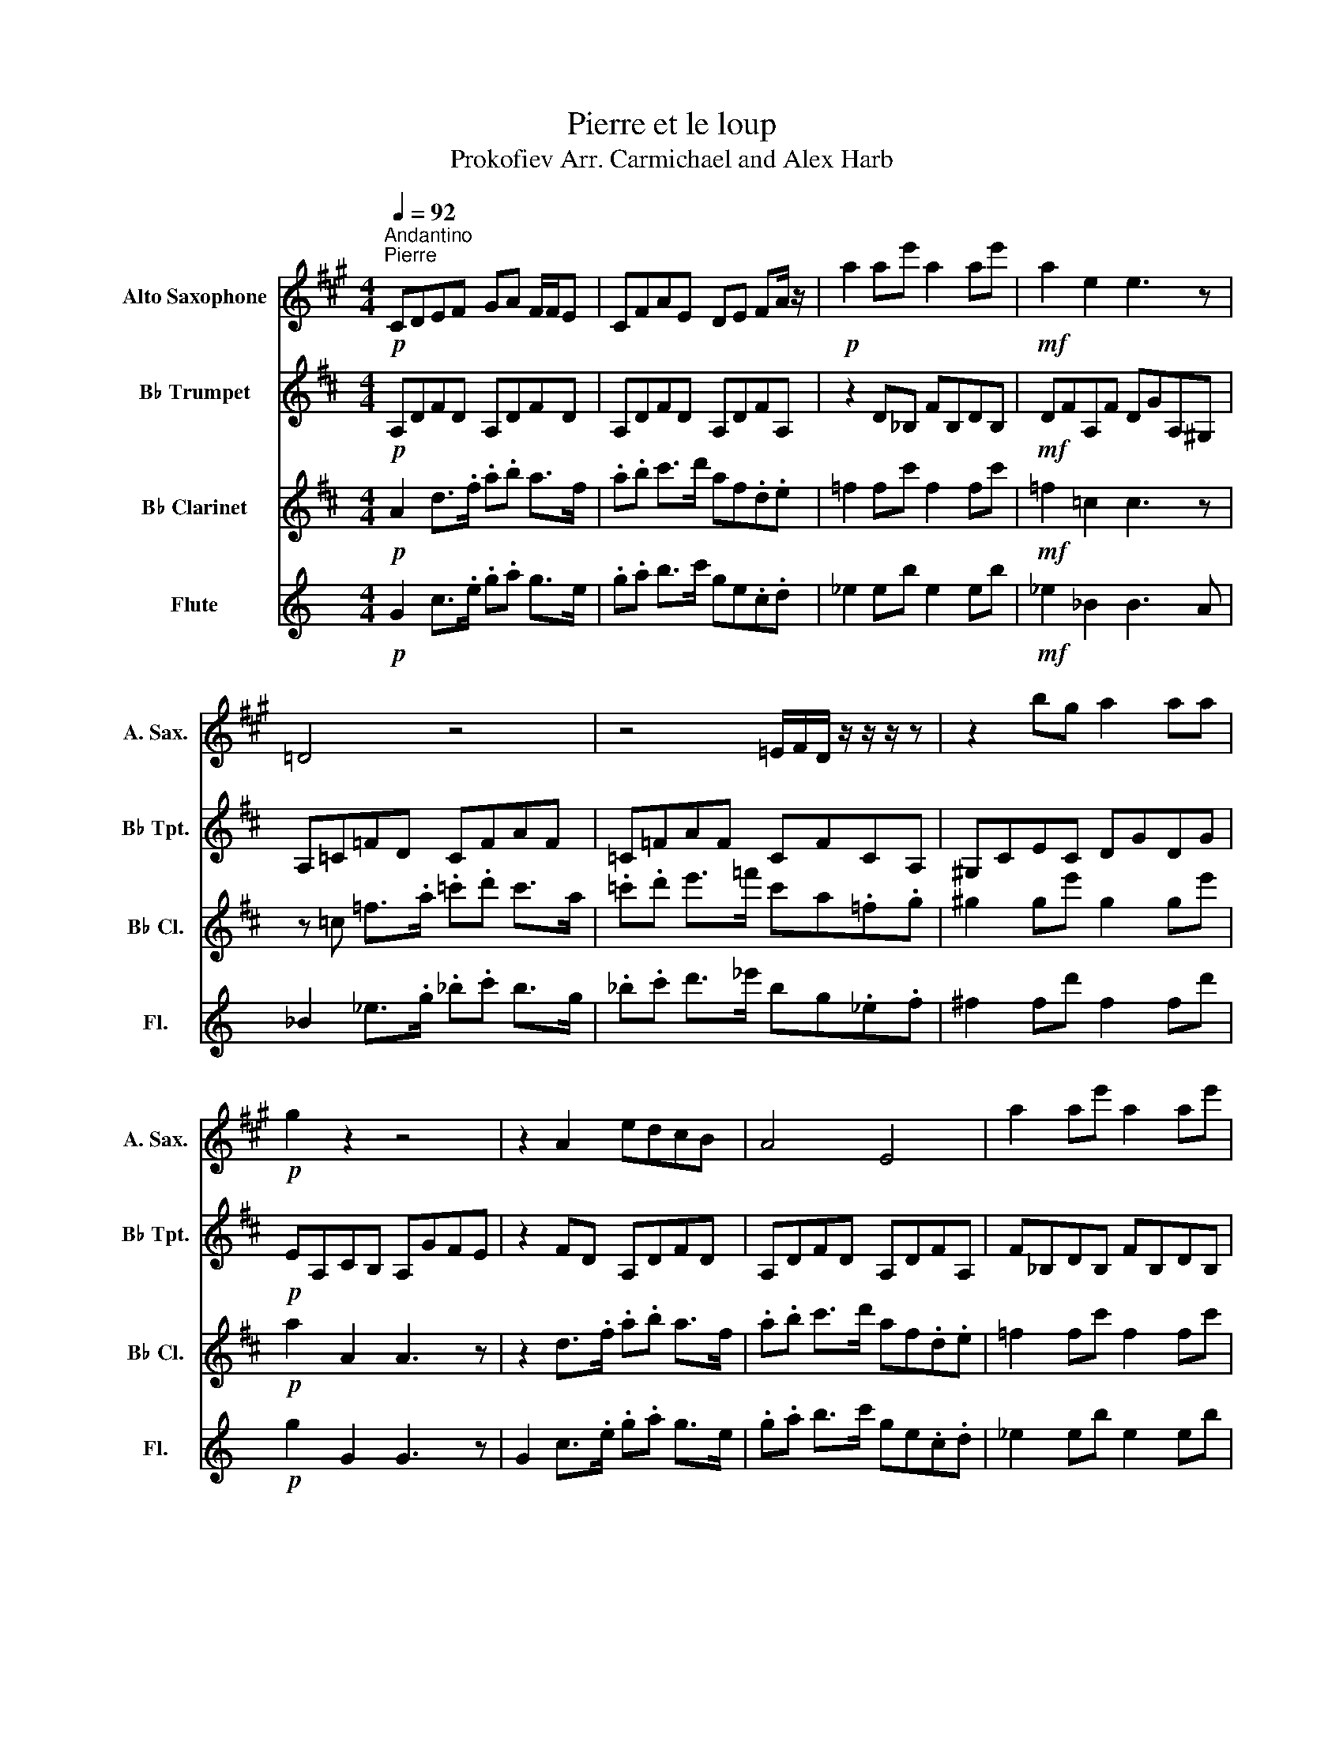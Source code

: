 X:1
T:Pierre et le loup
T:Prokofiev Arr. Carmichael and Alex Harb 
%%score 1 2 3 4
L:1/8
Q:1/4=92
M:4/4
K:C
V:1 treble transpose=-9 nm="Alto Saxophone" snm="A. Sax."
V:2 treble transpose=-2 nm="B♭ Trumpet" snm="B♭ Tpt."
V:3 treble transpose=-2 nm="B♭ Clarinet" snm="B♭ Cl."
V:4 treble nm="Flute" snm="Fl."
V:1
[K:A]"^Andantino""^Pierre"!p! CDEF GA F/F/E | CFAE DE FA/ z/ |!p! a2 ae' a2 ae' |!mf! a2 e2 e3 z | %4
 =D4 z4 | z4 =E/F/D/ z/ z/ z/ z | z2 bg a2 aa |!p! g2 z2 z4 | z2 A2 edcB | A4 E4 | a2 ae' a2 ae' | %11
!mf! a2 e2 e3 z | d2 d2 f/ec/ _B_G | _E4 z4 | b2 bg a2 aa | g2 z2 z4 |!f! ABcd ede^d | %17
 c^d^e=g a2 c'2 |!mf! C^D^EF GA^AB | d4!p! d' z z2 ||[Q:1/4=176]"^Allegro""^L'oiseau" z8 | z8 | %22
 z8 |[Q:1/4=80] z8 |[Q:1/4=150]!mp! c/e/c/A/ =c/e/c/G/ ^c/e/c/A/ =c/e/c/G/ | %25
 c/e/c/A/ =c/e/c/G/ ^c/e/c/A/ =c/e/c/G/ | e/B/G/E/ G/B/e/g/ b/g/^d/B/ d/g/b/^d'/ | %27
 e'/b/g/e/ ^d/e/g/b/ .e' z z2 |[Q:1/4=100]!mf! .A.E^A z .=A.E^A z | .A z .=G.=F E z z2 | %30
 .A.E^A z .=A.E^A z | .A z .=G.=F E4 |!p! c/e/c/A/ =c/e/c/G/ ^c/e/c/A/ =c/e/c/G/ | %33
 c/e/c/A/ =c/e/c/G/ ^c/e/c/A/ =c/e/c/G/ | e/B/G/E/ G/B/e/g/ b/g/^d/B/ d/g/b/^d'/ | %35
 e'/b/g/e/ ^d/e/g/b/!f! .e' z[Q:1/4=92]"^Andantino" z2 || %36
[K:F][M:3/4][Q:1/4=92]"^Andantino""^Le canard"!mf!{/^c} =c6 |{/c} =B_B AB{/^c} ed |{/^c} =c6 | %39
{/c} =B_B AB{/=B} =b^g | a2 c'3 a | g2 b2 de | f2 a2 c2 |!p! c6 | .g.f .e.f g2 |!mf!{/^c} =c6 | %46
{/c} =B_B AB{/^c} ed |{/^c} =c6 |{/c} =B^A Be =bd' | d'2 c'2 ad' | c'2 b2 de | f2 a2 cc |!p! c6 | %53
 .g.f .e.f g2 | z2!p! g4 ||[K:A][Q:1/4=104]"^Moderato""^Le chat" z6 |[M:4/4]!p! .F2 z2 .F2 z2 | %57
 .B,2 z2 .B,2 z2 | .^B,2 z2 .C2 z2 | z2 .^^F2 .F2 z2 | .^^F2 z2 .F2 z2 | .^B,2 z2 .B,2 z2 | %62
 .C2 z2 .D2 z2 | z6!pp! .B2 | .A2 z2 z2 .B2 | .A2 z2 z2!p! .e2 | .e2 .E2 .^D2 .C2 | %67
!mp! z2 .e2 z2 .e2 | z2 .f2 z2 .f2 | z2 .f2 z2 .f2 | z2 .C2 .a2 z2 | z2 .e2 z2 .e2 | %72
 z2 .f2 z2 .f2 | z2 .f2 z2 .f2 | z2 D2 C2 z2 ||[K:C][Q:1/4=96]"^Andante""^Le grand-père" z8 | %76
!p! E z E z E z E z | E z E z E z E z | F z (3F^FG E z D z | ^f6 z3/2!f! f/ | %80
 g z/ F/ ^F z/ ^f/ g z/ =F/ ^F z/ f/ | g z/ F/ ^F z/ ^f/ g z/ =F/ ^F z | F3 E DCB, z | %83
!p! E z e z d z c z | B z E z F z ^F z | F z (3F^FG E z D z |[M:2/4] D z D z/!mp! ^C/ | %87
[M:4/4] D z/ ^C/ D z/ =C/ _D z/ C/ D z/ B,/ | C z/ B,/ C z/ _B,/ =B, z/ _B,/ =B, z/ ^C/ | %89
 D z/ ^c/ B z/ C/ _D z/ =c/ _B z/ B,/ | C z/ B/ A z/ _B,/ =B, z/ _B/ ^G z | z8 | %92
!f! D/B,/D/B,/ D/B,/_A C2 C2 | ^C8 | B z c z z4 || %95
[K:G][Q:1/4=66]"^Andante molto""^Le Loup"!p! B,4 G/F/G/F/ GG | B^ABG =A4 |!mf! =F4 d/^c/d/c/ dd- | %98
 d/^c/d/c/ dd- d/c/d/c/ dd |!f! F4 d/^c/d/c/ dd | f^efd =e4 | a/^g/a/g/ aa- a/g/a/g/ aa | %102
 .^c.d.c.f .^d.e.^e.g |!p! B,4 G/F/G/F/ GG | B^ABG =A4 | c'2 bc de f2 | a4 B,4 || %107
V:2
[K:D]!p! A,DFD A,DFD | A,DFD A,DFA, | z2 D_B, FB,DB, |!mf! DFA,F DGA,^G, | A,=C=FD CFAF | %5
 =C=FAF CFCA, | ^G,CEC DGDG |!p! EA,CB, A,GFE | z2 FD A,DFD | A,DFD A,DFA, | F_B,DB, FB,DB, | %11
!mf! z2 A,F DFA,^G, | A,=C=FD CFAF | =C=FAF CFCA, | z8 | z8 |!f! DEFG AGF=F | _E4 D2 F2 | z8 | %19
 e4!p! d z z2 || z8 | z8 | z8 | dc/d/ c/c/ z d/d z/ A/A z/ | B/B z/ B/B z/ d/d z/ G/Gc/- | %25
 c/ z/ z z2 z4 | z8 | z8 | z8 | z8 | z8 | z8 |!mp! .e.B.^d.B .e.B.d.B | .e.B.^d.B .e.B.d.^B | %34
 B z ^d/=d/^d/e/ f z _e/=d/e/g/ | _a z ._b.=b z4 ||[K:Bb][M:3/4] c=B AB c2 | c2 G2 =B2 | %38
 c=B AB c2 | c2 G2 =B2 | z6 | c=B AB c2 | c=B AB c2 | c=B AB c2 |!p! =BA GA B2 | z6 | %46
!mf! c=B AB c2 | c2 G2 =B2 | z6 | c=B AB c2 | c=B AB c2 | c=B AB c2 |!p! =BA GA B2 | .A.G .F.G A2 | %54
 z2 f4 ||[K:D] z6 |[M:4/4] z8 | z8 | z8 | B4 z2 .F.B | .^d2 .B.F .^E2 .F.B | .^d.f e2- edfe | %62
 ^dced cBdc | ^A4 .B2!pp! .^d2 | .^d2 .F2 z2 .d2 | .^d2 .F2 z2!p! .^g2 | z8 |!mp! .F2 z2 .F2 z2 | %68
 .F.A G2- GFDE | FE.C.D ED.B,.C | D4 .F2 .A,.D | .^G2 z2 .G2 z2 | .F.A G2- GFAG | FEGF EDFE | %74
 C4 D z z2 ||[K:F] z4 z2 z3/2!mf! ^F/ | ^c z/ c/ ^F2- F>^G A>=B | ^c>A ee ee (3e^fg | %78
 ^g2- (3gab f z (3_ccc | e z e z e z e z |!mp! e z e z _e z e z | d z d z _d z d z | z8 | %83
!p! G z g z ^f z e z | d z G z A z B z | A z (3AB=B ^F z F z |[M:2/4] ^F z F z/!mp! ^G/ | %87
[M:4/4] c z/ B,/ =B, z/ =B/ c z/ _B,/ =B, z/ B/ | E z/ _G/ E z/ F/ _E z/ F/ E z/ _A/ | z8 | %90
 c z/ B,/ =B, z/ =B/ c z/ _B,/ =B, z |!f! z d/B/ G/E/_A f2 .G z | z4 _A,2 A,2 | e8 | E z F z z4 || %95
[K:C]!p! E4 B/c/B/c/ BB | eceB A4 |!mf! A4 f/^f/=f/^f/ ff- | f/^g/=g/^g/ =gg- g/=f/^f/=f/ ^ff | %99
!f! ^F4 ^c/d/c/d/ cc | ^fdf^c B4 | e/^d/e/d/ ee- e/d/e/d/ ee | z8 |!p! ^c4 ^g/a/g/a/ gg | %104
 BGB^F E4 | f2 eF GA B2 | d2 c4 z2 || %107
V:3
[K:D]!p! A2 d>.f .a.b a>f | .a.b c'>d' af.d.e | =f2 fc' f2 fc' |!mf! =f2 =c2 c3 z | %4
 z =c =f>.a .=c'.d' c'>a | .=c'.d' e'>=f' c'a.=f.g | ^g2 ge' g2 ge' |!p! a2 A2 A3 z | %8
 z2 d>.f .a.b a>f | .a.b c'>d' af.d.e | =f2 fc' f2 fc' |!mf! =f2 =c2 c3 B | z2 ^E>.A .^B.d B>A | %13
 .^B.d e>^e BA.^E.G | ^G2 Ge G2 Ge | A2 A,2!p! z2 z2 |!f! DEFG ABcd | ^d=f^f^g ^a2 ^d'2 | %18
!mf! ^D=F^F^G AB=c^c | c4!p! d z z2 || z8 | z8 | z8 |!mf!{/b} .a.f{/b} .^a.a .a.a{/b} .a.f | %24
 e/=f/_e/d/ .c(3B/c/B/ A.A.d.^f |{/b} .a.f{/b} .^a.a .a.a{/b} .a.f | z8 | z8 | %28
!mf!{/b} .a.f{/b} .^a.a .a.a{/b} .a.f | e/=f/_e/d/ .c(3B/c/B/ A.A.d.^f | %30
{/b} .a.f{/b} .^a.a .a.a{/b} .a.f | e/=f/_e/d/ .a{/c}.B A2 G2 | z8 | z8 | z8 | z8 || %36
[K:Bb][M:3/4]!mf! =ed cd e2 | e2 ^c2 e2 | =ed cd e2 | e2 ^c2 e2 | z6 | z6 | z6 | %43
!mp!{/^f} .=f.f f2{/^f} .=f.f | f/^f/.=f/.=e/ F2 z2 |!mf! DC B,C D2 | z6 | DC B,C D2 | %48
 ^C2 =C2 ^C2 | z6 | ED CD E2 | DC B,C D2 | z2!mp!{/^f} .=f.f f2 |{/^f} .=f.f f/^f/.=f/.=e/ F2 | %54
 z2 f4 ||[K:D] z4!p! .F.B |[M:4/4] .^d2 .B.F .^E2 .F.B | .^d.f e2- edBc | ^dc.^A.B cB.^G.A | z8 | %60
 z8 | z8 | z8 | z6!pp! .e2 | .E2 z2 z2 .e2 | .E2 z2 z2!p! .f2 | .e2 z2!f! z!f! z!f! .A,.D | %67
 .F2 .D.A, .^G,2 .A,.D | .f2 z2 .f2 z2 | .f2 z2 .e2 z2 | .D .F2 .D .A, .^G,2 .A, | .D z z2 .f2 z2 | %72
 .f2 z2 z2 .f2 | z2 .f2 z2 .g2 | z2 .c2 F2 z2 ||[K:F] z8 |!p! D z D z D z D z | D z D z D z D z | %78
 C z (3C_D=D z4 | g z g z g z g z |!mp! g z g z ^f z f z | f z f z e z e z | z8 | %83
 d3 ^c =BA ^G z/!f! ^F/ | ^c z/ c/ ^F2- F>^G A>=B | ^c>A ee ee (3e^fg |[M:2/4] ^g2 (3gab | %87
[M:4/4] f z (3^c'c'c' z4 | c z/ B,/ =B, z/ =B/ c z/ _B,/ =B, z/ B/ | %89
 c z/ B,/ _C z/ _c/ =c z/ B,/ C z/ _c/ | z8 |!f! g/e/g/e/ g/e/_a _e2 .c z | z2 z B _D2 D2 | E8 | %94
 E z F z z4 ||[K:C]!p! D4 B/_B/=B/_B/ =BB | d_d=dB A4 |!mf! A4 e/f/e/f/ ee | %98
 D/D/_E/D/ E(E D/)D/E/D/ EE |!f! D4 B/^A/B/A/ BB | dcdB A4 | ^c/B/c/B/ cc- c/=c/^c/=c/ ^cc | %102
 .^f.g.f.g .^g.a.^a.c' |!p! A4 ^f/=f/^f/=f/ ^ff | d^cdB A4 | f2 eF GA B2 | d2 c4 z2 || %107
V:4
!p! G2 c>.e .g.a g>e | .g.a b>c' ge.c.d | _e2 eb e2 eb |!mf! _e2 _B2 B3 A | _B2 _e>.g ._b.c' b>g | %5
 ._b.c' d'>_e' bg._e.f | ^f2 fd' f2 fd' |!p! g2 G2 G3 z | G2 c>.e .g.a g>e | .g.a b>c' ge.c.d | %10
 _e2 eb e2 eb |!mf! _e2 _B2 B3 A | _B2 _e>.g ._b.c' b>g | ._b.c' d'>_e' bg._e.f | ^f2 fd' f2 fd' | %15
 g2 G2!p! G4 |!f! CDEF GABc | ^c_e=e^f ^g2 ^c'2 |!mf! ^C_E=E^F GA_B=B | B4!p! c' z z2 || %20
!mf!{/a} .g.e{/a} .^g.g .g.g{/a} .g.e | d/_e/_d/c/ .B(3A/B/A/ G.G.c.=e | %22
{/a} .g.e{/a} .^g.g .g.g{/a} .g.e | d/_e/_d/c/ .g.A G4 | z8 | z8 | z8 | z8 | %28
!mf!{/a} .g.e{/a} .^g.g .g.g{/a} .g.e | d/_e/_d/c/ .B(3A/B/A/ G.G.c.=e | %30
{/a} .g.e{/a} .^g.g .g.g{/a} .g.e | d/_e/_d/c/ .g{/B}.A G2 F2 | z8 | z8 | z8 | z8 || %36
[K:Ab][M:3/4] z6 | z6 | z6 | z6 | z6 | z6 | z6 | z2!mp!{/=e} ._e.e e2 | %44
{/=e} ._e.e e/=e/._e/.=d/ E2 | z6 | z6 | z6 | z6 | z6 | z6 | z6 | z2!mp!{/=e} ._e.e e2 | %53
{/=e} ._e.e e/=e/._e/.=d/ E2 | z2!p! e4 ||[K:C] z6 |[M:4/4] z8 | z8 | z8 | z8 | z8 | z8 | z8 | %63
 z6!pp! .d2 | .D2 z2 z2 .d2 | .D2 z2 z2!p! .e2 | .d2 z2 z4 |!mp! z2 .e2 z2 .e2 | z2 .e2 z2 .e2 | %69
 z2 .e2 z2 .d2 | z8 | z2 .e2 z2 .e2 | z2 .e2 z2 .e2 | z2 .f2 z2 .e2 | z8 ||[K:Eb] z8 | %76
!p! C z C z C z C z | C z C z C z C z | c z (3c^cd z4 | z8 | z8 | z8 | z8 |!p! C z c z B z A z | %84
 G z z2 z4 | c z (3c^cd z4 |[M:2/4] z4 |[M:4/4] z8 | z8 | z z/ =E/ F z/ z2 _E/ _F z | %90
 z z/ D/ E z/ z2 _D/ =D z |!f! f/d/f/d/ f/d/_g e'2 .B z | z2 z A _C2 C2 | z8 | z8 || %95
[K:Bb]!p! D4 A/B/A/B/ AA | dBdA G4 |!mf! G4 e/=e/_e/=e/ ee- | e/^f/=f/^f/ =ff- f/_e/=e/_e/ =ee | %99
!f! =E4 =B/c/B/c/ BB | =ece=B A4 | d/^c/d/c/ dd- d/c/d/c/ dd | z8 |!p! =B4 ^f/g/f/g/ ff | %104
 AFA=E D4 | e2 dE FG A2 | B2 B4 z2 || %107

